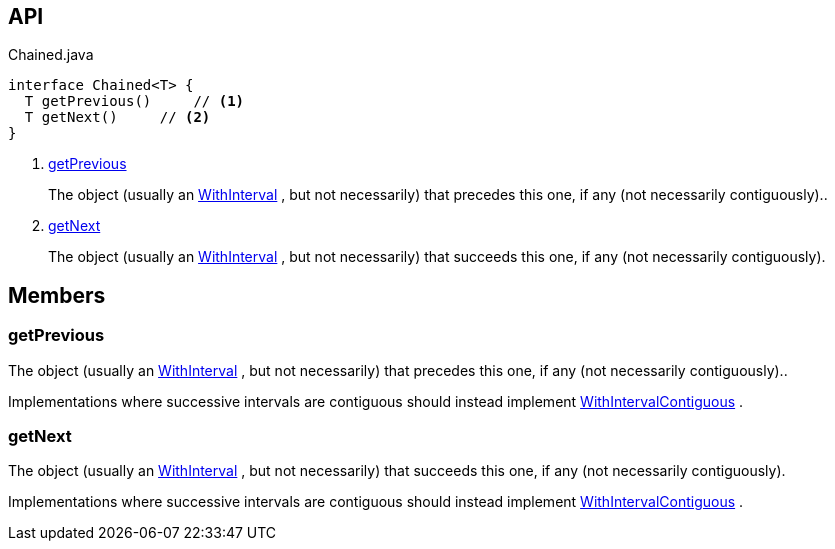 :Notice: Licensed to the Apache Software Foundation (ASF) under one or more contributor license agreements. See the NOTICE file distributed with this work for additional information regarding copyright ownership. The ASF licenses this file to you under the Apache License, Version 2.0 (the "License"); you may not use this file except in compliance with the License. You may obtain a copy of the License at. http://www.apache.org/licenses/LICENSE-2.0 . Unless required by applicable law or agreed to in writing, software distributed under the License is distributed on an "AS IS" BASIS, WITHOUT WARRANTIES OR  CONDITIONS OF ANY KIND, either express or implied. See the License for the specific language governing permissions and limitations under the License.

== API

[source,java]
.Chained.java
----
interface Chained<T> {
  T getPrevious()     // <.>
  T getNext()     // <.>
}
----

<.> xref:#getPrevious[getPrevious]
+
--
The object (usually an xref:system:generated:index/subdomains/base/applib/with/WithInterval.adoc[WithInterval] , but not necessarily) that precedes this one, if any (not necessarily contiguously)..
--
<.> xref:#getNext[getNext]
+
--
The object (usually an xref:system:generated:index/subdomains/base/applib/with/WithInterval.adoc[WithInterval] , but not necessarily) that succeeds this one, if any (not necessarily contiguously).
--

== Members

[#getPrevious]
=== getPrevious

The object (usually an xref:system:generated:index/subdomains/base/applib/with/WithInterval.adoc[WithInterval] , but not necessarily) that precedes this one, if any (not necessarily contiguously)..

Implementations where successive intervals are contiguous should instead implement xref:system:generated:index/subdomains/base/applib/with/WithIntervalContiguous.adoc[WithIntervalContiguous] .

[#getNext]
=== getNext

The object (usually an xref:system:generated:index/subdomains/base/applib/with/WithInterval.adoc[WithInterval] , but not necessarily) that succeeds this one, if any (not necessarily contiguously).

Implementations where successive intervals are contiguous should instead implement xref:system:generated:index/subdomains/base/applib/with/WithIntervalContiguous.adoc[WithIntervalContiguous] .

